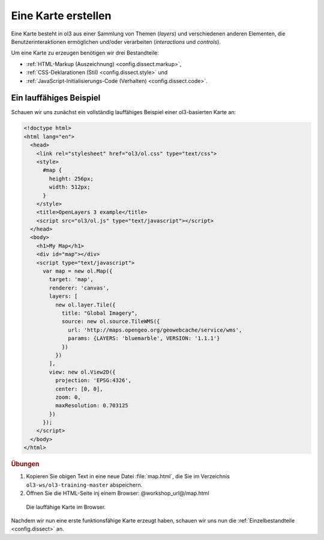 .. _config.map:

Eine Karte erstellen
====================

Eine Karte besteht in ol3 aus einer Sammlung von Themen (*layers*)
und verschiedenen anderen Elementen, die Benutzerinteraktionen ermöglichen
und/oder verarbeiten (*interactions* und *controls*).

Um eine Karte zu erzeugen benötigen wir drei Bestandteile:

* :ref:`HTML-Markup (Auszeichnung) <config.dissect.markup>`,
* :ref:`CSS-Deklarationen (Stil) <config.dissect.style>` und 
* :ref:`JavaScript-Initialisierungs-Code (Verhalten) <config.dissect.code>`.

.. _config.map.example:

Ein lauffähiges Beispiel
------------------------

Schauen wir uns zunächst ein vollständig lauffähiges Beispiel einer
ol3-basierten Karte an: 

.. code-block:: html

    <!doctype html>
    <html lang="en">
      <head>
        <link rel="stylesheet" href="ol3/ol.css" type="text/css">
        <style>
          #map {
            height: 256px;
            width: 512px;
          }
        </style>
        <title>OpenLayers 3 example</title>
        <script src="ol3/ol.js" type="text/javascript"></script>
      </head>
      <body>
        <h1>My Map</h1>
        <div id="map"></div>
        <script type="text/javascript">
          var map = new ol.Map({
            target: 'map',
            renderer: 'canvas',
            layers: [
              new ol.layer.Tile({
                title: "Global Imagery",
                source: new ol.source.TileWMS({
                  url: 'http://maps.opengeo.org/geowebcache/service/wms',
                  params: {LAYERS: 'bluemarble', VERSION: '1.1.1'}
                })
              })
            ],
            view: new ol.View2D({
              projection: 'EPSG:4326',
              center: [0, 0],
              zoom: 0,
              maxResolution: 0.703125
            })
          });
        </script>
      </body>
    </html>

.. rubric:: Übungen

#.  Kopieren Sie obigen Text in eine neue Datei :file:`map.html`, die Sie im
    Verzeichnis ``ol3-ws/ol3-training-master`` abspeichern.

#.  Öffnen Sie die HTML-Seite inj einem Browser: @workshop_url@/map.html

.. figure:: map1.png
   
    Die lauffähige Karte im Browser.

Nachdem wir nun eine erste funktionsfähige Karte erzeugt haben, schauen wir uns
nun die :ref:`Einzelbestandteile <config.dissect>` an. 
